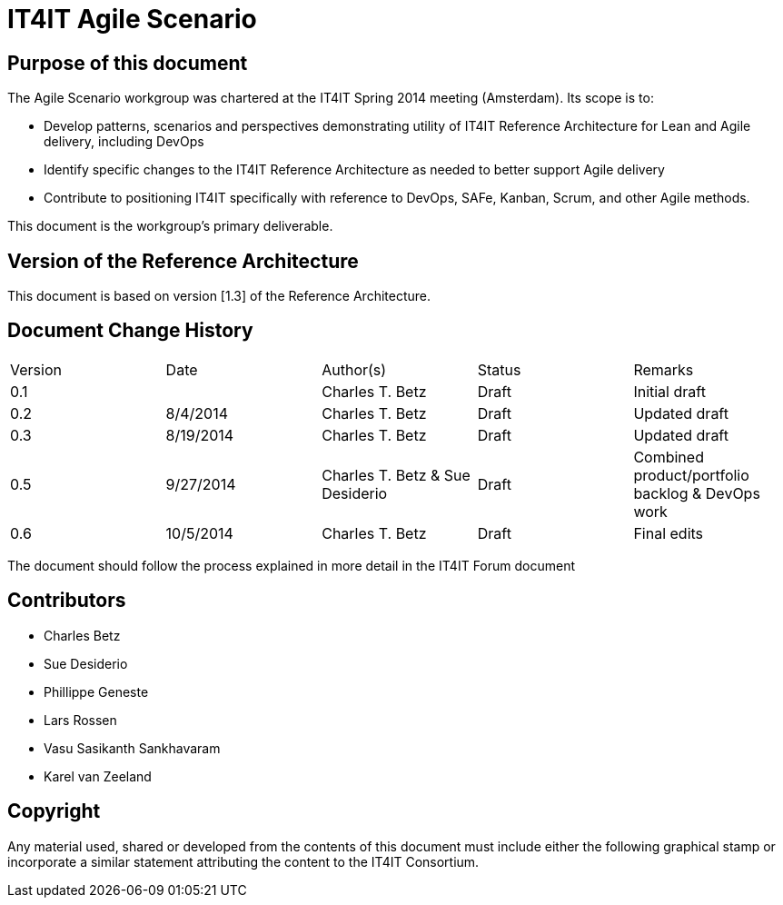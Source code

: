 = IT4IT Agile Scenario


== Purpose of this document

The Agile Scenario workgroup was chartered at the IT4IT Spring 2014 meeting (Amsterdam). Its scope is to:

* Develop patterns, scenarios and perspectives demonstrating utility of IT4IT Reference Architecture for Lean and Agile delivery, including DevOps

* Identify specific changes to the IT4IT Reference Architecture as needed to better support Agile delivery

* Contribute to positioning IT4IT specifically with reference to DevOps, SAFe, Kanban, Scrum, and other Agile methods.

This document is the workgroup’s primary deliverable.

== Version of the Reference Architecture

This document is based on version [1.3] of the Reference Architecture.

== Document Change History

|=============================================================
|Version|	Date    |Author(s)        |Status   |Remarks
|0.1		|         |Charles T. Betz  |Draft	  |Initial draft
|0.2	  |8/4/2014 |Charles T. Betz  |Draft	  |Updated draft
|0.3	  |8/19/2014|Charles T. Betz  |Draft 	  |Updated draft
|0.5    |9/27/2014|Charles T. Betz &
                    Sue Desiderio	  |Draft	  |Combined
                                               product/portfolio
                                               backlog & DevOps
                                               work
|0.6    |10/5/2014|Charles T. Betz |	Draft	|Final edits
|=============================================================

The document should follow the process explained in more detail in the IT4IT Forum document

== Contributors
* Charles Betz
* Sue Desiderio
*	Phillippe Geneste
* Lars Rossen
* Vasu Sasikanth Sankhavaram
* Karel van Zeeland

== Copyright
Any material used, shared or developed from the contents of this document must include either the following graphical stamp or incorporate a similar statement attributing the content to the IT4IT Consortium.
[to be inserted]
